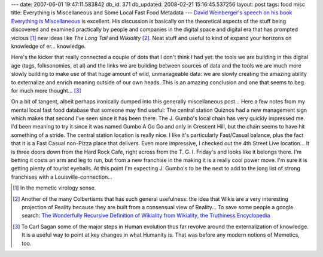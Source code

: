 ---
date: 2007-06-01 19:47:11.583842
db_id: 371
db_updated: 2008-02-21 15:16:45.537256
layout: post
tags: food misc
title: Everything is Miscellaneous and Some Local Fast Food Metadata
---
`David Weinberger's speech on his book Everything is Miscellaneous`__ is excellent.  His discussion is basically on the theoretical aspects of the stuff being discovered and examined practically by people and companies in the digital space and digital era that has prompted vicious [#]_ new ideas like *The Long Tail* and *Wikiality* [#]_.  Neat stuff and useful to kind of expand your horizons on knowledge of er...  knowledge.  

Here's the kicker that really connected a couple of dots that I don't think I had yet: the tools we are building in this digital age (tags, folksonomies, et al) and the links we are building between sources of data and the tools we are much more slowly building to make use of that huge amount of wild, unmanageable data: we are slowly creating the amazing ability to externalize and enrich meaning outside of our own heads.  This is an amazing conclusion and one that seems to beg for much more thought...  [#]_

On a bit of tangent, albeit perhaps ironically dumped into this generally miscellaneous post...  Here a few notes from my mental local fast food database that someone may find useful: The central station Quiznos had a new management sign which makes that second I've seen since it has been there.  The J. Gumbo's local chain has very quickly impressed me.  I'd been meaning to try it since it was named Gumbo A Go Go and only in Crescent Hill, but the chain seems to have hit something of a stride.  The central station location is really nice.  I like it's particularly Fast/Casual balance, plus the fact that it is a Fast Casual non-Pizza place that delivers.  Even more impressive, I checked out the 4th Street Live location...  It is three doors down from the Hard Rock Cafe, right across from the T. G. I. Friday's and looks like it belongs there.  I'm betting it costs an arm and leg to run, but from a new franchise in the making it is a really cool power move.  I'm sure it is getting plenty of tourist eyeballs.  At this point I'm expecting J. Gumbo's to be the next to add to the long list of strong franchises with a Louisville-connection...

__ http://video.google.com/videoplay?docid=2159021324062223592&q=%22everything+is+miscellaneous%22&hl=en

.. [#] In the memetic virology sense.
.. [#] Another of the many Colbertisms that has such general usefulness: the idea that Wikis are a very interesting projection of Reality because they are built from a consensual view of Reality...  To save some people a google search: `The Wonderfully Recursive Definition of Wikiality from Wikiality, the Truthiness Encyclopedia <http://www.wikiality.com/Wikiality>`_
.. [#] To Carl Sagan some of the major steps in Human evolution thus far revolve around the externalization of knowledge.  It is a useful way to point at key changes in what Humanity is.  That was before any modern notions of Memetics, too.